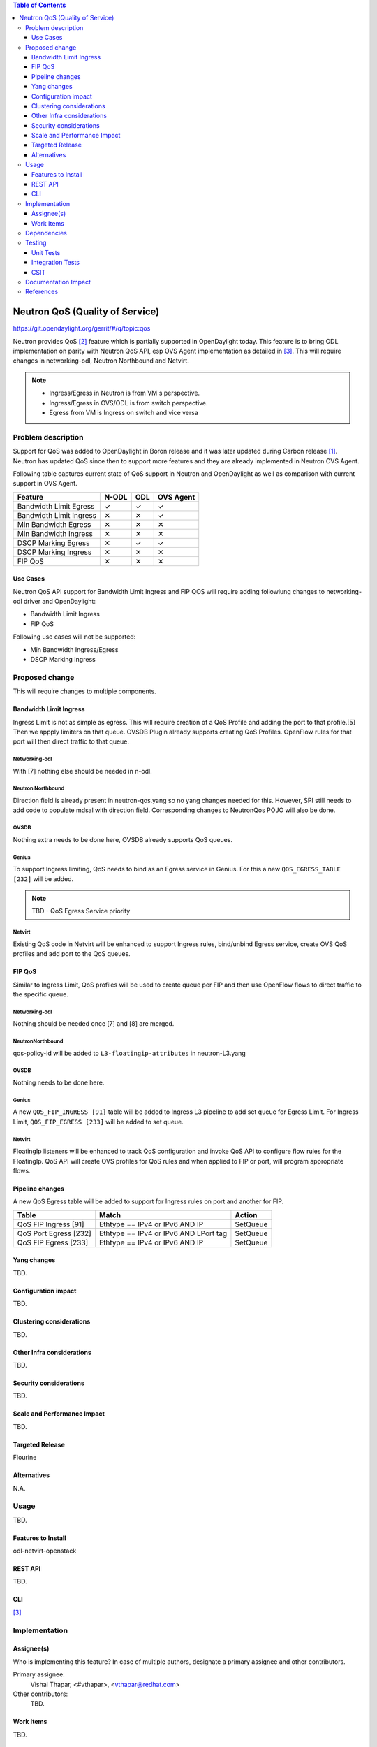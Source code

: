 
.. contents:: Table of Contents
   :depth: 3

.. |yes| unicode:: U+2713
.. |no| unicode:: U+2715
.. |YES| unicode:: U+2714
.. |NO| unicode:: U+2716

================================
Neutron QoS (Quality of Service)
================================

https://git.opendaylight.org/gerrit/#/q/topic:qos

Neutron provides QoS [2]_ feature which is partially supported in OpenDaylight today. This feature is
to bring ODL implementation on parity with Neutron QoS API, esp OVS Agent implementation as detailed in
[3]_. This will require changes in networking-odl, Neutron Northbound and Netvirt.

.. note::
   - Ingress/Egress in Neutron is from VM's perspective.
   - Ingress/Egress in OVS/ODL is from switch perspective.
   - Egress from VM is Ingress on switch and vice versa

Problem description
===================
Support for QoS was added to OpenDaylight in Boron release and it was later updated during
Carbon release [1]_. Neutron has updated QoS since then to support more features and
they are already implemented in Neutron OVS Agent.

Following table captures current state of QoS support in Neutron and OpenDaylight as well
as comparison with current support in OVS Agent.

======================= ===== ===== =========
Feature                 N-ODL ODL   OVS Agent
======================= ===== ===== =========
Bandwidth Limit Egress  |yes| |yes| |yes|
Bandwidth Limit Ingress |no|  |no|  |yes|
Min Bandwidth Egress    |no|  |no|  |no|
Min Bandwidth Ingress   |no|  |no|  |no|
DSCP Marking Egress     |no|  |yes| |yes|
DSCP Marking Ingress    |no|  |no|  |no|
FIP QoS                 |no|  |no|  |no|
======================= ===== ===== =========

Use Cases
---------
Neutron QoS API support for Bandwidth Limit Ingress and FIP QOS will require adding followiung
changes to networking-odl driver and OpenDaylight:

- Bandwidth Limit Ingress
- FIP QoS

Following use cases will not be supported:

- Min Bandwidth Ingress/Egress
- DSCP Marking Ingress

Proposed change
===============
This will require changes to multiple components.

Bandwidth Limit Ingress
-----------------------
Ingress Limit is not as simple as egress. This will require creation of a QoS Profile and adding
the port to that profile.[5] Then we appply limiters on that queue. OVSDB Plugin already supports
creating QoS Profiles. OpenFlow rules for that port will then direct traffic to that queue.

Networking-odl
^^^^^^^^^^^^^^
With [7] nothing else should be needed in n-odl.

Neutron Northbound
^^^^^^^^^^^^^^^^^^
Direction field is already present in neutron-qos.yang so no yang changes needed for this.
However, SPI still needs to add code to populate mdsal with direction field. Corresponding
changes to NeutronQos POJO will also be done.

OVSDB
^^^^^
Nothing extra needs to be done here, OVSDB already supports QoS queues.

Genius
^^^^^^
To support Ingress limiting, QoS needs to bind as an Egress service in Genius. For this a new
``QOS_EGRESS_TABLE [232]`` will be added.

.. note:: TBD - QoS Egress Service priority

Netvirt
^^^^^^^
Existing QoS code in Netvirt will be enhanced to support Ingress rules, bind/unbind Egress service,
create OVS QoS profiles and add port to the QoS queues.


FIP QoS
-------
Similar to Ingress Limit, QoS profiles will be used to create queue per FIP and then use
OpenFlow flows to direct traffic to the specific queue.

Networking-odl
^^^^^^^^^^^^^^
Nothing should be needed once [7] and [8] are merged.

NeutronNorthbound
^^^^^^^^^^^^^^^^^
qos-policy-id will be added to ``L3-floatingip-attributes`` in neutron-L3.yang

OVSDB
^^^^^
Nothing needs to be done here.

Genius
^^^^^^
A new ``QOS_FIP_INGRESS [91]`` table will be added to Ingress L3 pipeline to add set queue
for Egress Limit. For Ingress Limit, ``QOS_FIP_EGRESS [233]`` will be added to set queue.

Netvirt
^^^^^^^
FloatingIp listeners will be enhanced to track QoS configuration and invoke QoS API
to configure flow rules for the FloatingIp. QoS API will create OVS profiles for QoS
rules and when applied to FIP or port, will program appropriate flows.

Pipeline changes
----------------
A new QoS Egress table will be added to support for Ingress rules on port and another
for FIP.

=====================  =====================================  ===========================
Table                  Match                                  Action
=====================  =====================================  ===========================
QoS FIP Ingress [91]   Ethtype == IPv4 or IPv6 AND IP         SetQueue
QoS Port Egress [232]  Ethtype == IPv4 or IPv6 AND LPort tag  SetQueue
QoS FIP Egress  [233]  Ethtype == IPv4 or IPv6 AND IP         SetQueue
=====================  =====================================  ===========================

Yang changes
------------
TBD.

.. code-block:: none
   :caption: example.yang

    tbd

Configuration impact
--------------------
TBD.

Clustering considerations
-------------------------
TBD.

Other Infra considerations
--------------------------
TBD.

Security considerations
-----------------------
TBD.

Scale and Performance Impact
----------------------------
TBD.

Targeted Release
----------------
Flourine

Alternatives
------------
N.A.

Usage
=====
TBD.

Features to Install
-------------------
odl-netvirt-openstack

REST API
--------
TBD.

CLI
---
[3]_

Implementation
==============

Assignee(s)
-----------
Who is implementing this feature? In case of multiple authors, designate a
primary assignee and other contributors.

Primary assignee:
  Vishal Thapar, <#vthapar>, <vthapar@redhat.com>

Other contributors:
  TBD.

Work Items
----------
TBD.

Dependencies
============
This has dependencies on other projects:

  * Neutron - Rocky
  * Networking-Odl - Rocky
  * Neutron Northbound - Flourine
  * OVSDB - Flourine
  * Genius - Flourine

Testing
=======
TBD.

Unit Tests
----------
TBD.

Integration Tests
-----------------
TBD.

CSIT
----
TBD.

Documentation Impact
====================
TBD.

References
==========
.. [1] `Quality of Service - Oxygen spec <http://docs.opendaylight.org/projects/netvirt/en/stable-oxygen/specs/qos.html>`__
.. [2] `Neutron QoS <http://docs.openstack.org/developer/neutron/devref/quality_of_service.html>`__
.. [3] `Neutron Configuration Guide - QoS <https://docs.openstack.org/neutron/queens/admin/config-qos.html>`__
.. [4] `Floating IP Rate Limit <https://specs.openstack.org/openstack/neutron-specs/specs/pike/layer-3-rate-limit.html>`__
.. [5] `OVS QoS FAQ <http://docs.openvswitch.org/en/latest/faq/qos/>`__
.. [6] `QoS Spec <https://docs.openstack.org/neutron/newton/devref/quality_of_service.html>`__
.. [7] `<https://review.openstack.org/#/c/567626/>`__
.. [8] `<https://review.openstack.org/#/c/504182/>`__

